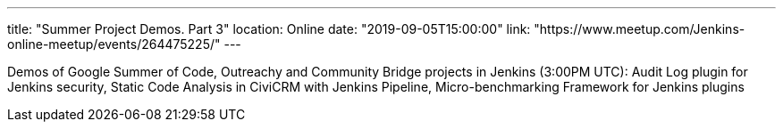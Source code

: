 ---
title: "Summer Project Demos. Part 3"
location: Online
date: "2019-09-05T15:00:00"
link: "https://www.meetup.com/Jenkins-online-meetup/events/264475225/"
---

Demos of Google Summer of Code, Outreachy and Community Bridge projects in Jenkins (3:00PM UTC): 
Audit Log plugin for Jenkins security, 
Static Code Analysis in CiviCRM with Jenkins Pipeline,
Micro-benchmarking Framework for Jenkins plugins
